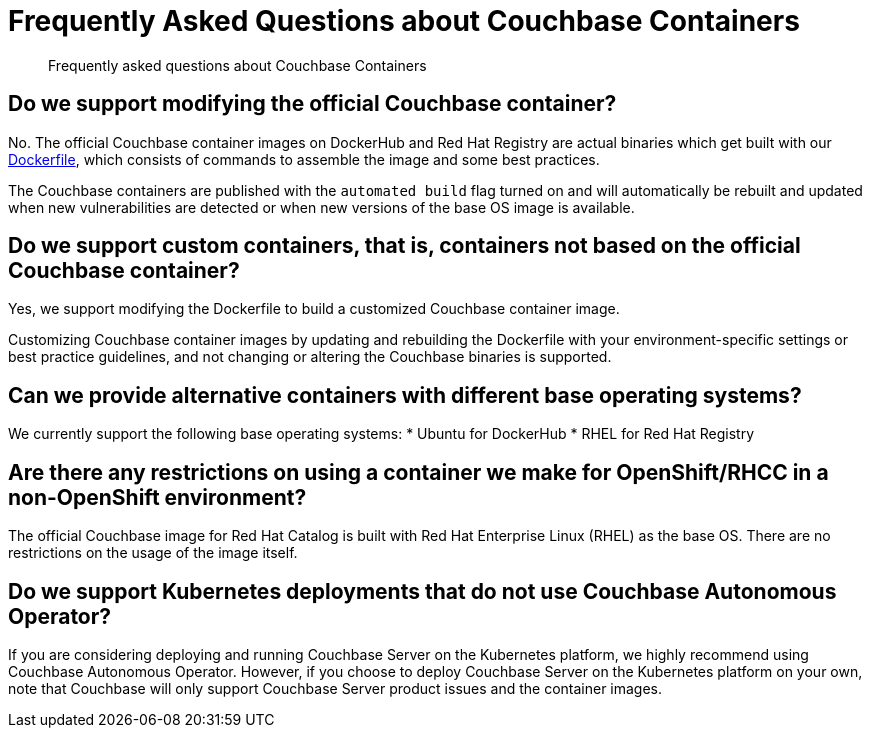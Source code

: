 = Frequently Asked Questions about Couchbase Containers
:description: Frequently asked questions about Couchbase Containers 

[abstract]
{description}

== Do we support modifying the official Couchbase container?

No. The official Couchbase container images on DockerHub and Red Hat Registry are actual binaries which get built with our https://github.com/docker-library/docs/tree/master/couchbase[Dockerfile], which consists of commands to assemble the image and some best practices. 

The Couchbase containers are published with the `automated build` flag turned on and will automatically be rebuilt and updated when new vulnerabilities are detected or when new versions of the base OS image is available. 

== Do we support custom containers, that is, containers not based on the official Couchbase container?

Yes, we support modifying the Dockerfile to build a customized Couchbase container image. 

Customizing Couchbase container images by updating and rebuilding the Dockerfile with your environment-specific settings or best practice guidelines, and not changing or altering the Couchbase binaries is supported. 


== Can we provide alternative containers with different base operating systems?

We currently support the following base operating systems:
* Ubuntu for DockerHub
* RHEL for Red Hat Registry

== Are there any restrictions on using a container we make for OpenShift/RHCC in a non-OpenShift environment?

The official Couchbase image for Red Hat Catalog is built with Red Hat Enterprise Linux (RHEL) as the base OS. There are no restrictions on the usage of the image itself. 

== Do we support Kubernetes deployments that do not use Couchbase Autonomous Operator?

If you are considering deploying and running Couchbase Server on the Kubernetes platform, we highly recommend using Couchbase Autonomous Operator. However, if you choose to deploy Couchbase Server on the Kubernetes platform on your own, note that Couchbase will only support Couchbase Server product issues and the container images.  
